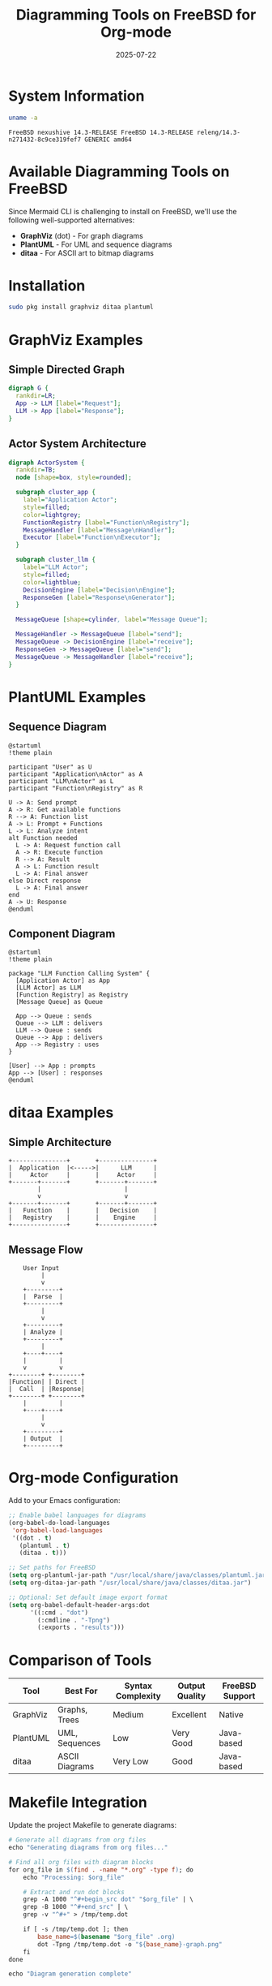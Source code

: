 #+TITLE: Diagramming Tools on FreeBSD for Org-mode
#+PROPERTY: header-args :mkdirp yes :comments both
#+DATE: 2025-07-22

* System Information

#+begin_src bash :results output :exports both
uname -a
#+end_src

#+RESULTS:
: FreeBSD nexushive 14.3-RELEASE FreeBSD 14.3-RELEASE releng/14.3-n271432-8c9ce319fef7 GENERIC amd64

* Available Diagramming Tools on FreeBSD

Since Mermaid CLI is challenging to install on FreeBSD, we'll use the following well-supported alternatives:

- *GraphViz* (dot) - For graph diagrams
- *PlantUML* - For UML and sequence diagrams  
- *ditaa* - For ASCII art to bitmap diagrams

* Installation

#+begin_src bash :eval no
sudo pkg install graphviz ditaa plantuml
#+end_src

* GraphViz Examples

** Simple Directed Graph

#+begin_src dot :file graphviz-simple.png :cmd dot :cmdline -Tpng :exports both
digraph G {
  rankdir=LR;
  App -> LLM [label="Request"];
  LLM -> App [label="Response"];
}
#+end_src

** Actor System Architecture

#+begin_src dot :file graphviz-actors.png :cmd dot :cmdline -Tpng :exports both
digraph ActorSystem {
  rankdir=TB;
  node [shape=box, style=rounded];
  
  subgraph cluster_app {
    label="Application Actor";
    style=filled;
    color=lightgrey;
    FunctionRegistry [label="Function\nRegistry"];
    MessageHandler [label="Message\nHandler"];
    Executor [label="Function\nExecutor"];
  }
  
  subgraph cluster_llm {
    label="LLM Actor";
    style=filled;
    color=lightblue;
    DecisionEngine [label="Decision\nEngine"];
    ResponseGen [label="Response\nGenerator"];
  }
  
  MessageQueue [shape=cylinder, label="Message Queue"];
  
  MessageHandler -> MessageQueue [label="send"];
  MessageQueue -> DecisionEngine [label="receive"];
  ResponseGen -> MessageQueue [label="send"];
  MessageQueue -> MessageHandler [label="receive"];
}
#+end_src

* PlantUML Examples

** Sequence Diagram

#+begin_src plantuml :file plantuml-sequence.png :exports both
@startuml
!theme plain

participant "User" as U
participant "Application\nActor" as A
participant "LLM\nActor" as L
participant "Function\nRegistry" as R

U -> A: Send prompt
A -> R: Get available functions
R --> A: Function list
A -> L: Prompt + Functions
L -> L: Analyze intent
alt Function needed
  L -> A: Request function call
  A -> R: Execute function
  R --> A: Result
  A -> L: Function result
  L -> A: Final answer
else Direct response
  L -> A: Final answer
end
A -> U: Response
@enduml
#+end_src

** Component Diagram

#+begin_src plantuml :file plantuml-components.png :exports both
@startuml
!theme plain

package "LLM Function Calling System" {
  [Application Actor] as App
  [LLM Actor] as LLM
  [Function Registry] as Registry
  [Message Queue] as Queue
  
  App --> Queue : sends
  Queue --> LLM : delivers
  LLM --> Queue : sends
  Queue --> App : delivers
  App --> Registry : uses
}

[User] --> App : prompts
App --> [User] : responses
@enduml
#+end_src

* ditaa Examples

** Simple Architecture

#+begin_src ditaa :file ditaa-architecture.png :exports both
+---------------+       +---------------+
|  Application  |<----->|      LLM      |
|     Actor     |       |     Actor     |
+-------+-------+       +-------+-------+
        |                       |
        v                       v
+-------+-------+       +-------+-------+
|   Function    |       |   Decision    |
|   Registry    |       |    Engine     |
+---------------+       +---------------+
#+end_src

** Message Flow

#+begin_src ditaa :file ditaa-flow.png :exports both
    User Input
         |
         v
    +---------+
    |  Parse  |
    +---------+
         |
         v
    +---------+
    | Analyze |
    +---------+
         |
    +----+----+
    |         |
    v         v
+--------+ +--------+
|Function| | Direct |
|  Call  | |Response|
+--------+ +--------+
    |         |
    +----+----+
         |
         v
    +---------+
    | Output  |
    +---------+
#+end_src

* Org-mode Configuration

Add to your Emacs configuration:

#+begin_src emacs-lisp :tangle ~/.emacs.d/org-diagrams-config.el
;; Enable babel languages for diagrams
(org-babel-do-load-languages
 'org-babel-load-languages
 '((dot . t)
   (plantuml . t)
   (ditaa . t)))

;; Set paths for FreeBSD
(setq org-plantuml-jar-path "/usr/local/share/java/classes/plantuml.jar")
(setq org-ditaa-jar-path "/usr/local/share/java/classes/ditaa.jar")

;; Optional: Set default image export format
(setq org-babel-default-header-args:dot
      '((:cmd . "dot")
        (:cmdline . "-Tpng")
        (:exports . "results")))
#+end_src

* Comparison of Tools

| Tool     | Best For | Syntax Complexity | Output Quality | FreeBSD Support |
|----------+----------+-------------------+----------------+-----------------|
| GraphViz | Graphs, Trees | Medium | Excellent | Native |
| PlantUML | UML, Sequences | Low | Very Good | Java-based |
| ditaa    | ASCII Diagrams | Very Low | Good | Java-based |

* Makefile Integration

Update the project Makefile to generate diagrams:

#+begin_src makefile :tangle ../../scripts/generate-diagrams.sh :shebang "#!/bin/sh"
# Generate all diagrams from org files
echo "Generating diagrams from org files..."

# Find all org files with diagram blocks
for org_file in $(find . -name "*.org" -type f); do
    echo "Processing: $org_file"
    
    # Extract and run dot blocks
    grep -A 1000 "^#+begin_src dot" "$org_file" | \
    grep -B 1000 "^#+end_src" | \
    grep -v "^#+" > /tmp/temp.dot
    
    if [ -s /tmp/temp.dot ]; then
        base_name=$(basename "$org_file" .org)
        dot -Tpng /tmp/temp.dot -o "${base_name}-graph.png"
    fi
done

echo "Diagram generation complete"
#+end_src

* Examples for LLM Function Calling Project

** Function Call Decision Tree (GraphViz)

#+begin_src dot :file llm-decision-tree.png :cmd dot :cmdline -Tpng :exports both
digraph DecisionTree {
  rankdir=TB;
  node [shape=diamond];
  
  start [label="User Prompt", shape=box];
  analyze [label="Analyze\nIntent"];
  toolrelevant [label="Tool\nRelevant?"];
  selecttool [label="Select\nTool"];
  paramsclear [label="Parameters\nClear?"];
  callfunc [label="Call\nFunction", shape=box];
  askclarity [label="Ask\nClarification", shape=box];
  needmore [label="Need More\nTools?"];
  direct [label="Direct\nResponse", shape=box];
  final [label="Generate\nFinal Answer", shape=box];
  
  start -> analyze;
  analyze -> toolrelevant;
  toolrelevant -> selecttool [label="Yes"];
  toolrelevant -> direct [label="No"];
  selecttool -> paramsclear;
  paramsclear -> callfunc [label="Yes"];
  paramsclear -> askclarity [label="No"];
  callfunc -> needmore;
  needmore -> selecttool [label="Yes"];
  needmore -> final [label="No"];
  direct -> final;
}
#+end_src

** Message Protocol (PlantUML)

#+begin_src plantuml :file message-protocol.png :exports both
@startuml
!theme plain
title LLM Function Calling Message Protocol

entity "Message" as msg {
  * type : MessageType
  * content : Object
  * sender : ActorID
  --
  timestamp : Time
}

enum MessageType {
  PROMPT
  FUNCTION_CALL
  FUNCTION_RESULT
  FINAL_ANSWER
  ERROR
}

enum ActorID {
  APPLICATION
  LLM
  USER
}

msg --> MessageType
msg --> ActorID
@enduml
#+end_src

* Generating Diagrams Programmatically

** From Guile Scheme

#+begin_src scheme :tangle generate-diagrams.scm
#!/usr/bin/env guile
!#

(use-modules (ice-9 format)
             (ice-9 popen)
             (ice-9 rdelim))

(define (generate-dot-diagram dot-code output-file)
  "Generate a diagram from DOT code"
  (let ((port (open-pipe* OPEN_WRITE "dot" "-Tpng" "-o" output-file)))
    (display dot-code port)
    (close-pipe port)))

(define (create-actor-diagram)
  "Create actor system diagram"
  (let ((dot-code "
digraph ActorSystem {
  rankdir=LR;
  App [label=\"Application\\nActor\"];
  LLM [label=\"LLM\\nActor\"];
  App -> LLM [label=\"request\"];
  LLM -> App [label=\"response\"];
}"))
    (generate-dot-diagram dot-code "actor-system.png")))

;; Generate diagrams
(create-actor-diagram)
(format #t "Diagram generated: actor-system.png~%")
#+end_src

* Testing Diagram Generation

Run this to test all diagram types:

#+begin_src bash :results output :exports both
echo "Testing diagram tools..."
which dot && echo "✓ GraphViz available" || echo "✗ GraphViz missing"
which plantuml && echo "✓ PlantUML available" || echo "✗ PlantUML missing"
which ditaa && echo "✓ ditaa available" || echo "✗ ditaa missing"
#+end_src

* Conclusion

On FreeBSD 14.3, we have excellent diagram support through GraphViz, PlantUML, and ditaa. These tools integrate seamlessly with org-mode and provide all the diagramming capabilities needed for technical documentation without the complexity of installing Mermaid CLI.